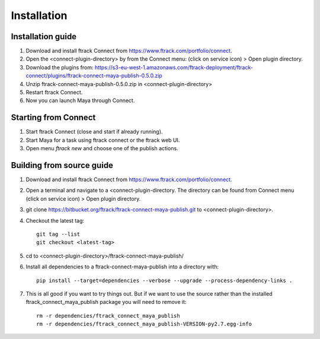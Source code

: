 ..
    :copyright: Copyright (c) 2016 ftrack

.. _maya/installation:

************
Installation
************

Installation guide
==================

#.  Download and install ftrack Connect from
    https://www.ftrack.com/portfolio/connect.
#.  Open the <connect-plugin-directory> by from the Connect menu:
    (click on service icon) > Open plugin directory.
#.  Download the plugins from: https://s3-eu-west-1.amazonaws.com/ftrack-deployment/ftrack-connect/plugins/ftrack-connect-maya-publish-0.5.0.zip
#.  Unzip ftrack-connect-maya-publish-0.5.0.zip in <connect-plugin-directory>
#.  Restart ftrack Connect.
#.  Now you can launch Maya through Connect.

Starting from Connect
=====================

#.  Start ftrack Connect (close and start if already running).
#.  Start Maya for a task using ftrack connect or the ftrack web UI.
#.  Open menu `ftrack new` and choose one of the publish actions.

Building from source guide
==========================

#.  Download and install ftrack Connect from
    https://www.ftrack.com/portfolio/connect.
#.  Open a terminal and navigate to a <connect-plugin-directory. The directory
    can be found from Connect menu (click on service icon) > Open plugin
    directory.
#.  git clone https://bitbucket.org/ftrack/ftrack-connect-maya-publish.git to
    <connect-plugin-directory>.
#.  Checkout the latest tag::

        git tag --list
        git checkout <latest-tag>

#.  cd to <connect-plugin-directory>/ftrack-connect-maya-publish/
#.  Install all dependencies to a ftrack-connect-maya-publish into a directory
    with::

        pip install --target=dependencies --verbose --upgrade --process-dependency-links .

#.  This is all good if you want to try things out. But if we want to use the
    source rather than the installed ftrack_connect_maya_publish package you
    will need to remove it::

        rm -r dependencies/ftrack_connect_maya_publish
        rm -r dependencies/ftrack_connect_maya_publish-VERSION-py2.7.egg-info
